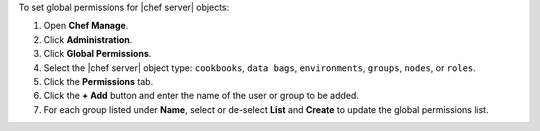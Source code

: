 .. This is an included how-to. 


To set global permissions for |chef server| objects:

#. Open **Chef Manage**.
#. Click **Administration**.
#. Click **Global Permissions**.
#. Select the |chef server| object type: ``cookbooks``, ``data bags``, ``environments``, ``groups``, ``nodes``, or ``roles``.
#. Click the **Permissions** tab.
#. Click the **+ Add** button and enter the name of the user or group to be added.
#. For each group listed under **Name**, select or de-select **List** and **Create** to update the global permissions list.